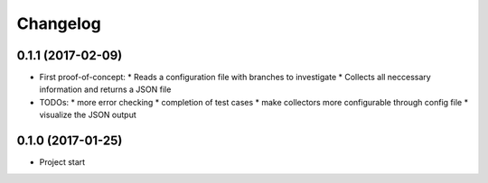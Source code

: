 
Changelog
=========

0.1.1 (2017-02-09)
-----------------------------------------

* First proof-of-concept:
  * Reads a configuration file with branches to investigate
  * Collects all neccessary information and returns a JSON file

* TODOs:
  * more error checking
  * completion of test cases
  * make collectors more configurable through config file
  * visualize the JSON output

0.1.0 (2017-01-25)
-----------------------------------------

* Project start 
